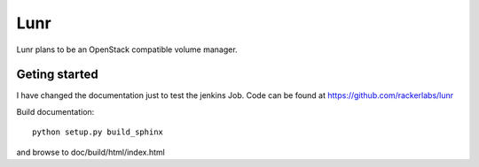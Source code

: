 ####
Lunr
####

Lunr plans to be an OpenStack compatible volume manager.

==============
Geting started
==============
I have changed the documentation just to test the jenkins Job.
Code can be found at https://github.com/rackerlabs/lunr

Build documentation::

	python setup.py build_sphinx

and browse to doc/build/html/index.html

